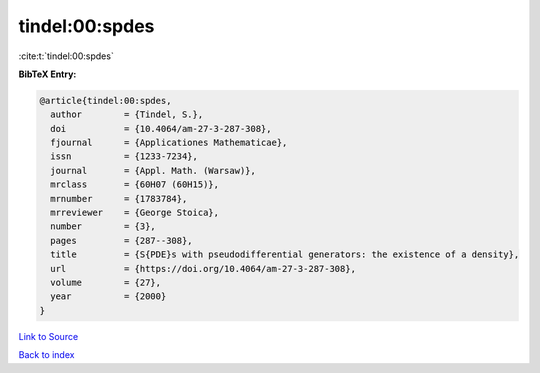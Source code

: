 tindel:00:spdes
===============

:cite:t:`tindel:00:spdes`

**BibTeX Entry:**

.. code-block:: bibtex

   @article{tindel:00:spdes,
     author        = {Tindel, S.},
     doi           = {10.4064/am-27-3-287-308},
     fjournal      = {Applicationes Mathematicae},
     issn          = {1233-7234},
     journal       = {Appl. Math. (Warsaw)},
     mrclass       = {60H07 (60H15)},
     mrnumber      = {1783784},
     mrreviewer    = {George Stoica},
     number        = {3},
     pages         = {287--308},
     title         = {S{PDE}s with pseudodifferential generators: the existence of a density},
     url           = {https://doi.org/10.4064/am-27-3-287-308},
     volume        = {27},
     year          = {2000}
   }

`Link to Source <https://doi.org/10.4064/am-27-3-287-308},>`_


`Back to index <../By-Cite-Keys.html>`_
